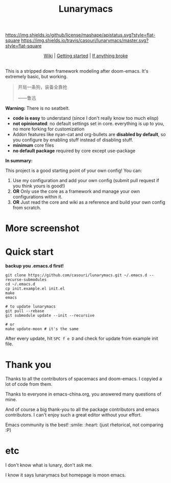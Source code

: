 #+TITLE: Lunarymacs

[[https://github.com/casouri/lunarymacs/blob/master/LICENSE][https://img.shields.io/github/license/mashape/apistatus.svg?style=flat-square]]
[[https://travis-ci.org/casouri/lunarymacs][https://img.shields.io/travis/casouri/lunarymacs/master.svg?style=flat-square]]

[[./screenshot/screenshot0.png]]


#+HTML:<div align=center>
[[https://github.com/casouri/lunarymacs/wiki][Wiki]] | [[https://github.com/casouri/lunarymacs/wiki/getting-started][Getting started]] | [[https://github.com/casouri/lunarymacs/wiki/getting-started#if-anything-broke][If anything broke]]
#+HTML:</div>

\\

This is a stripped down framework modeling after doom-emacs. It's extremely basic, but working.

#+BEGIN_QUOTE
开局一条狗，装备全靠抢   

                     ——鲁迅
#+END_QUOTE

*Warning:* There is no seatbelt.

- *code is easy* to understand (since I don't really know too much elisp)
- *not opinionated*: no default settings set in core. 
  everything is up to you, no more forking for customization
- Addon features like nyan-cat and org-bullets are *disabled by default*,
  so you configure by enabling stuff instead of disabling stuff.
- *minimum* core files
- *no default package* required by core except use-package
  

*In summary:* 

This project is a good starting point of your own config!
You can:
1. Use my configuration and add your own config (submit pull request if you think yours is good!)
2. *OR* Only use the core as a framework and manage your own configurations within it.
3. *OR* Just read the core and wiki as a reference and build your own config from scratch.


* More screenshot

[[./screenshot/screenshot1.png]]

* Quick start

*backup you .emacs.d first!*

#+BEGIN_SRC shell
git clone https://github.com/casouri/lunarymacs.git ~/.emacs.d --recurse-submodules
cd ~/.emacs.d
cp init.example.el init.el
make
emacs

# to update lunarymacs
git pull --rebase
git submodule update --init --recursive

# or
make update-moon # it's the same
#+END_SRC

After every update,
hit =SPC f e D= and check for update from example init file.
 
* Thank you
Thanks to all the contributors of spacemacs and doom-emacs. I copyied a lot of code from them.

Thanks to everyone in emacs-china.org, you answered many questions of mine.

And of course a big thank-you to all the package contributors and emacs contributors. I can't enjoy such a great editor without your effort.

Emacs community is the best! :smile: :heart: (just rhetorical, not comparing :P)
* etc
  
I don't know what is lunary, don't ask me.

I know it says lunarymacs but homepage is moon emacs.
